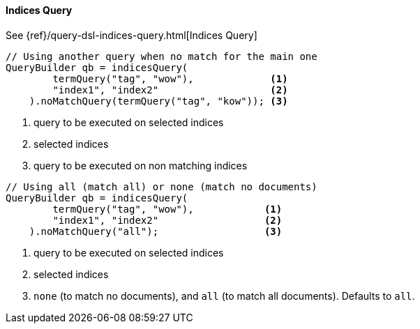 [[java-query-dsl-indices-query]]
==== Indices Query

See {ref}/query-dsl-indices-query.html[Indices Query]

[source,java]
--------------------------------------------------
// Using another query when no match for the main one
QueryBuilder qb = indicesQuery(
        termQuery("tag", "wow"),             <1>
        "index1", "index2"                   <2>
    ).noMatchQuery(termQuery("tag", "kow")); <3>
--------------------------------------------------
<1> query to be executed on selected indices
<2> selected indices
<3> query to be executed on non matching indices

[source,java]
--------------------------------------------------
// Using all (match all) or none (match no documents)
QueryBuilder qb = indicesQuery(
        termQuery("tag", "wow"),            <1>
        "index1", "index2"                  <2>
    ).noMatchQuery("all");                  <3>
--------------------------------------------------
<1> query to be executed on selected indices
<2> selected indices
<3> `none` (to match no documents), and `all` (to match all documents). Defaults to `all`.

